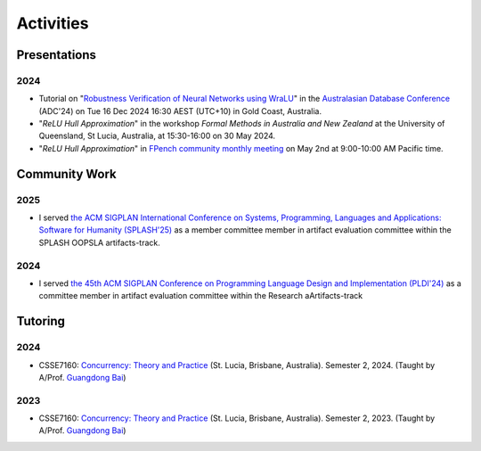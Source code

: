 Activities
==========

Presentations
-------------

2024
~~~~

- Tutorial on
  "`Robustness Verification of Neural Networks using WraLU <https://adc-conference.github.io/2024/program/tutorials>`_"
  in the
  `Australasian Database Conference <https://adc-conference.github.io/2024/>`_
  (ADC'24) on Tue 16 Dec 2024 16:30 AEST (UTC+10) in Gold Coast, Australia.

- "*ReLU Hull Approximation*" in the workshop
  *Formal Methods in Australia and New Zealand*
  at the University of Queensland, St Lucia, Australia,
  at 15:30-16:00 on 30 May 2024.

- "*ReLU Hull Approximation*" in
  `FPench community monthly meeting <https://fpbench.org/>`_
  on May 2nd at 9:00-10:00 AM Pacific time.

Community Work
----------------

2025
~~~~

- I served
  `the ACM SIGPLAN International Conference on Systems, Programming, Languages and Applications: Software for Humanity (SPLASH'25) <https://2025.splashcon.org/>`_
  as a member committee member in artifact evaluation committee within the SPLASH OOPSLA artifacts-track.

2024
~~~~

- I served
  `the 45th ACM SIGPLAN Conference on Programming Language Design and Implementation (PLDI'24) <https://pldi24.sigplan.org/>`_
  as a committee member in artifact evaluation committee within the Research aArtifacts-track

Tutoring
----------

2024
~~~~

- CSSE7160: `Concurrency: Theory and Practice <https://my.uq.edu.au/programs-courses/course.html?course_code=CSSE7610&offer=53544c554332494e>`__
  (St. Lucia, Brisbane, Australia). Semester 2, 2024. (Taught by A/Prof. `Guangdong Bai <https://baigd.github.io/>`_)

2023
~~~~

- CSSE7160: `Concurrency: Theory and Practice <https://my.uq.edu.au/programs-courses/course.html?course_code=CSSE7610&offer=53544c554332494e&year=2023>`__
  (St. Lucia, Brisbane, Australia). Semester 2, 2023. (Taught by A/Prof. `Guangdong Bai <https://baigd.github.io/>`_)